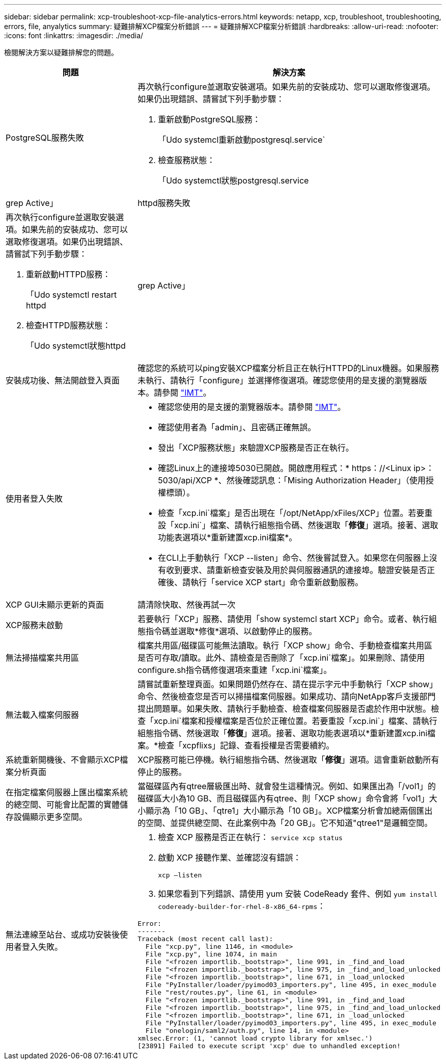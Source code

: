 ---
sidebar: sidebar 
permalink: xcp-troubleshoot-xcp-file-analytics-errors.html 
keywords: netapp, xcp, troubleshoot, troubleshooting, errors, file, anyalytics 
summary: 疑難排解XCP檔案分析錯誤 
---
= 疑難排解XCP檔案分析錯誤
:hardbreaks:
:allow-uri-read: 
:nofooter: 
:icons: font
:linkattrs: 
:imagesdir: ./media/


[role="lead"]
檢閱解決方案以疑難排解您的問題。

[cols="40,60"]
|===
| 問題 | 解決方案 


| PostgreSQL服務失敗  a| 
再次執行configure並選取安裝選項。如果先前的安裝成功、您可以選取修復選項。如果仍出現錯誤、請嘗試下列手動步驟：

. 重新啟動PostgreSQL服務：
+
「Udo systemcl重新啟動postgresql.service`

. 檢查服務狀態：
+
「Udo systemctl狀態postgresql.service | grep Active」





| httpd服務失敗  a| 
再次執行configure並選取安裝選項。如果先前的安裝成功、您可以選取修復選項。如果仍出現錯誤、請嘗試下列手動步驟：

. 重新啟動HTTPD服務：
+
「Udo systemctl restart httpd

. 檢查HTTPD服務狀態：
+
「Udo systemctl狀態httpd | grep Active」





| 安裝成功後、無法開啟登入頁面 | 確認您的系統可以ping安裝XCP檔案分析且正在執行HTTPD的Linux機器。如果服務未執行、請執行「configure」並選擇修復選項。確認您使用的是支援的瀏覽器版本。請參閱 link:https://mysupport.netapp.com/matrix/["IMT"^]。 


| 使用者登入失敗  a| 
* 確認您使用的是支援的瀏覽器版本。請參閱 link:https://mysupport.netapp.com/matrix/["IMT"^]。
* 確認使用者為「admin」、且密碼正確無誤。
* 發出「XCP服務狀態」來驗證XCP服務是否正在執行。
* 確認Linux上的連接埠5030已開啟。開啟應用程式：* https：//<Linux ip>：5030/api/XCP *、然後確認訊息：「Mising Authorization Header」（使用授權標頭）。
* 檢查「xcp.ini`檔案」是否出現在「/opt/NetApp/xFiles/XCP」位置。若要重設「xcp.ini`」檔案、請執行組態指令碼、然後選取「*修復*」選項。接著、選取功能表選項以*重新建置xcp.ini檔案*。
* 在CLI上手動執行「XCP --listen」命令、然後嘗試登入。如果您在伺服器上沒有收到要求、請重新檢查安裝及用於與伺服器通訊的連接埠。驗證安裝是否正確後、請執行「service XCP start」命令重新啟動服務。




| XCP GUI未顯示更新的頁面 | 請清除快取、然後再試一次 


| XCP服務未啟動 | 若要執行「XCP」服務、請使用「show systemcl start XCP」命令。或者、執行組態指令碼並選取*修復*選項、以啟動停止的服務。 


| 無法掃描檔案共用區 | 檔案共用區/磁碟區可能無法讀取。執行「XCP show」命令、手動檢查檔案共用區是否可存取/讀取。此外、請檢查是否刪除了「xcp.ini`檔案」。如果刪除、請使用configure.sh指令碼修復選項來重建「xcp.ini`檔案」。 


| 無法載入檔案伺服器 | 請嘗試重新整理頁面。如果問題仍然存在、請在提示字元中手動執行「XCP show」命令、然後檢查您是否可以掃描檔案伺服器。如果成功、請向NetApp客戶支援部門提出問題單。如果失敗、請執行手動檢查、檢查檔案伺服器是否處於作用中狀態。檢查「xcp.ini`檔案和授權檔案是否位於正確位置。若要重設「xcp.ini`」檔案、請執行組態指令碼、然後選取「*修復*」選項。接著、選取功能表選項以*重新建置xcp.ini檔案。*檢查「xcpflixs」記錄、查看授權是否需要續約。 


| 系統重新開機後、不會顯示XCP檔案分析頁面 | XCP服務可能已停機。執行組態指令碼、然後選取「*修復*」選項。這會重新啟動所有停止的服務。 


| 在指定檔案伺服器上匯出檔案系統的總空間、可能會比配置的實體儲存設備顯示更多空間。 | 當磁碟區內有qtree層級匯出時、就會發生這種情況。例如、如果匯出為「/vol1」的磁碟區大小為10 GB、而且磁碟區內有qtree、則「XCP show」命令會將「vol1」大小顯示為「10 GB」、「qtre1」大小顯示為「10 GB」。XCP檔案分析會加總兩個匯出的空間、並提供總空間、在此案例中為「20 GB」。它不知道"qtree1"是邏輯空間。 


| 無法連線至站台、或成功安裝後使用者登入失敗。  a| 
. 檢查 XCP 服務是否正在執行：
`service xcp status`
. 啟動 XCP 接聽作業、並確認沒有錯誤：
+
`xcp –listen`

. 如果您看到下列錯誤、請使用 yum 安裝 CodeReady 套件、例如 `yum install codeready-builder-for-rhel-8-x86_64-rpms`：


[listing]
----
Error:
-------
Traceback (most recent call last):
  File "xcp.py", line 1146, in <module>
  File "xcp.py", line 1074, in main
  File "<frozen importlib._bootstrap>", line 991, in _find_and_load
  File "<frozen importlib._bootstrap>", line 975, in _find_and_load_unlocked
  File "<frozen importlib._bootstrap>", line 671, in _load_unlocked
  File "PyInstaller/loader/pyimod03_importers.py", line 495, in exec_module
  File "rest/routes.py", line 61, in <module>
  File "<frozen importlib._bootstrap>", line 991, in _find_and_load
  File "<frozen importlib._bootstrap>", line 975, in _find_and_load_unlocked
  File "<frozen importlib._bootstrap>", line 671, in _load_unlocked
  File "PyInstaller/loader/pyimod03_importers.py", line 495, in exec_module
  File "onelogin/saml2/auth.py", line 14, in <module>
xmlsec.Error: (1, 'cannot load crypto library for xmlsec.')
[23891] Failed to execute script 'xcp' due to unhandled exception!
----
|===